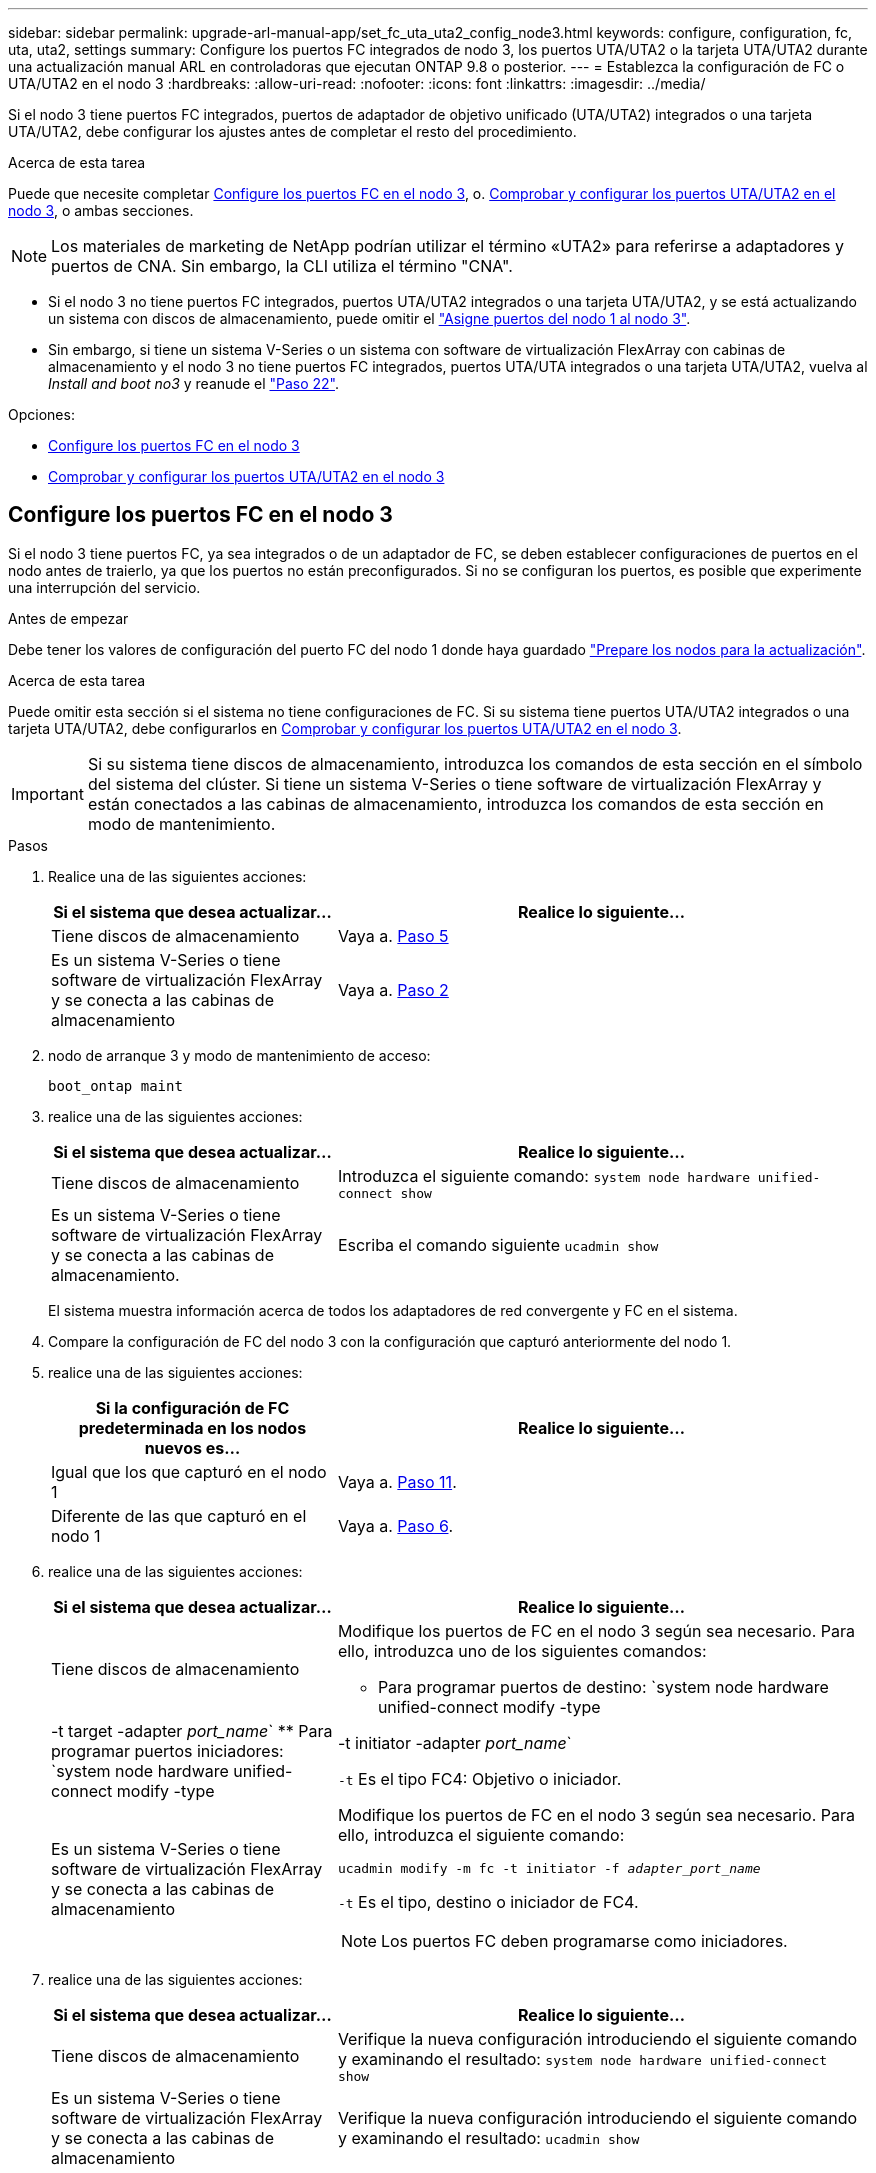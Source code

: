---
sidebar: sidebar 
permalink: upgrade-arl-manual-app/set_fc_uta_uta2_config_node3.html 
keywords: configure, configuration, fc, uta, uta2, settings 
summary: Configure los puertos FC integrados de nodo 3, los puertos UTA/UTA2 o la tarjeta UTA/UTA2 durante una actualización manual ARL en controladoras que ejecutan ONTAP 9.8 o posterior. 
---
= Establezca la configuración de FC o UTA/UTA2 en el nodo 3
:hardbreaks:
:allow-uri-read: 
:nofooter: 
:icons: font
:linkattrs: 
:imagesdir: ../media/


[role="lead"]
Si el nodo 3 tiene puertos FC integrados, puertos de adaptador de objetivo unificado (UTA/UTA2) integrados o una tarjeta UTA/UTA2, debe configurar los ajustes antes de completar el resto del procedimiento.

.Acerca de esta tarea
Puede que necesite completar <<Configure los puertos FC en el nodo 3>>, o. <<Comprobar y configurar los puertos UTA/UTA2 en el nodo 3>>, o ambas secciones.


NOTE: Los materiales de marketing de NetApp podrían utilizar el término «UTA2» para referirse a adaptadores y puertos de CNA. Sin embargo, la CLI utiliza el término "CNA".

* Si el nodo 3 no tiene puertos FC integrados, puertos UTA/UTA2 integrados o una tarjeta UTA/UTA2, y se está actualizando un sistema con discos de almacenamiento, puede omitir el link:map_ports_node1_node3.html["Asigne puertos del nodo 1 al nodo 3"].
* Sin embargo, si tiene un sistema V-Series o un sistema con software de virtualización FlexArray con cabinas de almacenamiento y el nodo 3 no tiene puertos FC integrados, puertos UTA/UTA integrados o una tarjeta UTA/UTA2, vuelva al _Install and boot no3_ y reanude el link:install_boot_node3.html#man_install3_step22["Paso 22"].


.Opciones:
* <<Configure los puertos FC en el nodo 3>>
* <<Comprobar y configurar los puertos UTA/UTA2 en el nodo 3>>




== Configure los puertos FC en el nodo 3

Si el nodo 3 tiene puertos FC, ya sea integrados o de un adaptador de FC, se deben establecer configuraciones de puertos en el nodo antes de traierlo, ya que los puertos no están preconfigurados. Si no se configuran los puertos, es posible que experimente una interrupción del servicio.

.Antes de empezar
Debe tener los valores de configuración del puerto FC del nodo 1 donde haya guardado link:prepare_nodes_for_upgrade.html["Prepare los nodos para la actualización"].

.Acerca de esta tarea
Puede omitir esta sección si el sistema no tiene configuraciones de FC. Si su sistema tiene puertos UTA/UTA2 integrados o una tarjeta UTA/UTA2, debe configurarlos en <<Comprobar y configurar los puertos UTA/UTA2 en el nodo 3>>.


IMPORTANT: Si su sistema tiene discos de almacenamiento, introduzca los comandos de esta sección en el símbolo del sistema del clúster. Si tiene un sistema V-Series o tiene software de virtualización FlexArray y están conectados a las cabinas de almacenamiento, introduzca los comandos de esta sección en modo de mantenimiento.

.Pasos
. Realice una de las siguientes acciones:
+
[cols="35,65"]
|===
| Si el sistema que desea actualizar... | Realice lo siguiente... 


| Tiene discos de almacenamiento | Vaya a. <<man_config_3_step5,Paso 5>> 


| Es un sistema V-Series o tiene software de virtualización FlexArray y se conecta a las cabinas de almacenamiento | Vaya a. <<man_config_3_step2,Paso 2>> 
|===
. [[man_config_3_step2]]nodo de arranque 3 y modo de mantenimiento de acceso:
+
`boot_ontap maint`

. [[step3]]realice una de las siguientes acciones:
+
[cols="35,65"]
|===
| Si el sistema que desea actualizar... | Realice lo siguiente... 


| Tiene discos de almacenamiento | Introduzca el siguiente comando:
`system node hardware unified-connect show` 


| Es un sistema V-Series o tiene software de virtualización FlexArray y se conecta a las cabinas de almacenamiento. | Escriba el comando siguiente
`ucadmin show` 
|===
+
El sistema muestra información acerca de todos los adaptadores de red convergente y FC en el sistema.

. [[step4]]Compare la configuración de FC del nodo 3 con la configuración que capturó anteriormente del nodo 1.
. [[man_config_3_step5]]realice una de las siguientes acciones:
+
[cols="35,65"]
|===
| Si la configuración de FC predeterminada en los nodos nuevos es... | Realice lo siguiente... 


| Igual que los que capturó en el nodo 1 | Vaya a. <<man_config_3_step11,Paso 11>>. 


| Diferente de las que capturó en el nodo 1 | Vaya a. <<man_config_3_step6,Paso 6>>. 
|===
. [[man_config_3_step6]]realice una de las siguientes acciones:
+
[cols="35,65"]
|===
| Si el sistema que desea actualizar... | Realice lo siguiente... 


| Tiene discos de almacenamiento  a| 
Modifique los puertos de FC en el nodo 3 según sea necesario. Para ello, introduzca uno de los siguientes comandos:

** Para programar puertos de destino:
`system node hardware unified-connect modify -type | -t target -adapter _port_name_`
** Para programar puertos iniciadores:
`system node hardware unified-connect modify -type | -t initiator -adapter _port_name_`


`-t` Es el tipo FC4: Objetivo o iniciador.



| Es un sistema V-Series o tiene software de virtualización FlexArray y se conecta a las cabinas de almacenamiento  a| 
Modifique los puertos de FC en el nodo 3 según sea necesario. Para ello, introduzca el siguiente comando:

`ucadmin modify -m fc -t initiator -f _adapter_port_name_`

`-t` Es el tipo, destino o iniciador de FC4.


NOTE: Los puertos FC deben programarse como iniciadores.

|===
. [[step7]]realice una de las siguientes acciones:
+
[cols="35,65"]
|===
| Si el sistema que desea actualizar... | Realice lo siguiente... 


| Tiene discos de almacenamiento | Verifique la nueva configuración introduciendo el siguiente comando y examinando el resultado:
`system node hardware unified-connect show` 


| Es un sistema V-Series o tiene software de virtualización FlexArray y se conecta a las cabinas de almacenamiento | Verifique la nueva configuración introduciendo el siguiente comando y examinando el resultado:
`ucadmin show` 
|===
. [[step8]]salga del modo de mantenimiento introduciendo el siguiente comando:
+
`halt`

. [[step9]]después de introducir el comando, espere hasta que el sistema se detenga en el indicador de entorno de inicio.
. [[step10]]realice una de las siguientes acciones:
+
[cols="35,65"]
|===
| Si el sistema que desea actualizar... | Realice lo siguiente... 


| Es un sistema V-Series o tiene el software de virtualización FlexArray que ejecuta Clustered Data ONTAP 8.3 | Arranque del nodo 3 y acceda a la tarea de mantenimiento en el símbolo del sistema del entorno de arranque:
`boot_ontap maint` 


| No es un sistema V-Series o no tiene software de virtualización FlexArray | Nodo de arranque 3 en el símbolo del sistema del entorno de arranque:
`boot_ontap` 
|===
. [[man_config_3_step11]]realice una de las siguientes acciones:
+
[cols="35,65"]
|===
| Si el sistema que desea actualizar... | Realice lo siguiente... 


| Tiene discos de almacenamiento  a| 
** Si el nodo 3 tiene una tarjeta UTA/UTA2 o puertos UTA/UTA2 integrados, vaya a. <<Comprobar y configurar los puertos UTA/UTA2 en el nodo 3>>.
** Si el nodo 3 no tiene una tarjeta UTA/UTA2 o puertos UTA/UTA2 integrados, omita <<Comprobar y configurar los puertos UTA/UTA2 en el nodo 3>> y vaya a. link:map_ports_node1_node3.html["Asigne puertos del nodo 1 al nodo 3"].




| Es un sistema V-Series o tiene software de virtualización FlexArray y se conecta a las cabinas de almacenamiento  a| 
** Si el nodo 3 tiene una tarjeta o puertos integrados, vaya a. <<Comprobar y configurar los puertos UTA/UTA2 en el nodo 3>>.
** Si el nodo 3 no tiene una tarjeta o puertos integrados, omita <<Comprobar y configurar los puertos UTA/UTA2 en el nodo 3>>, Y vuelva al _Install and boot node3_ y reanude en link:install_boot_node3.html#man_install3_step7["Paso 7"].


|===




== Comprobar y configurar los puertos UTA/UTA2 en el nodo 3

Si el nodo 3 tiene puertos UTA/UTA2 integrados o una tarjeta UTA/UTA2, debe comprobar la configuración de los puertos y es posible que los vuelva a configurar, según cómo desee usar el sistema actualizado.

.Antes de empezar
Debe tener los módulos SFP+ correctos para los puertos UTA/UTA2.

.Acerca de esta tarea
Si desea utilizar un puerto adaptador de objetivo unificado (UTA/UTA2) para FC, primero debe verificar cómo se ha configurado el puerto.


NOTE: Los materiales de marketing de NetApp podrían utilizar el término UTA2 para consultar los puertos y adaptadores de CNA. Sin embargo, la CLI utiliza el término CNA.

Puede utilizar el `ucadmin show` comando para verificar la configuración actual del puerto:

[listing]
----
*> ucadmin show
          Current  Current    Pending  Pending    Admin
 Adapter  Mode     Type       Mode     Type       Status
 -------  -------  ---------  -------  ---------  -----------
 0e       fc       target     -        initiator  offline
 0f       fc       target     -        initiator  offline
 0g       fc       target     -        initiator  offline
 0h       fc       target     -        initiator  offline
 1a       fc       target     -        -          online
 1b       fc       target     -        -          online
6 entries were displayed.
----
Los puertos UTA/UTA2 se pueden configurar en modo FC nativo o modo UTA/UTA2. El modo FC admite el iniciador FC y el destino FC; el modo UTA/UTA2 permite que el tráfico FCoE y NIC simultáneas comparta la misma interfaz SFP+ 10 GbE y sea compatible con destinos FC.

Se pueden encontrar los puertos UTA/UTA2 en un adaptador o en la controladora, y tienen las siguientes configuraciones, pero debe comprobar la configuración de los puertos UTA/UTA2 en el nodo 3 y cambiarlo, si es necesario:

* LAS tarjetas UTA/UTA2 solicitadas cuando se solicita la controladora se configuran antes del envío para tener la personalidad que solicita.
* Las tarjetas UTA/UTA2 solicitadas por separado desde la controladora se envían con la personalidad de destino FC predeterminada.
* Los puertos UTA/UTA2 integrados en las nuevas controladoras se configuran antes del envío para que tengan la personalidad que solicita.
+

NOTE: *Atención*: Si el sistema tiene discos de almacenamiento, debe introducir los comandos de esta sección en el indicador del clúster a menos que se le indique que entre en modo de mantenimiento. Si tiene un sistema VSeries o tiene software de virtualización FlexArray y está conectado a cabinas de almacenamiento, debe introducir comandos en esta sección en el símbolo del sistema del modo de mantenimiento. Debe estar en modo de mantenimiento para configurar los puertos UTA/UTA2.



.Pasos
. Compruebe cómo están configurados actualmente los puertos, para introducir los siguientes comandos en el nodo 3:
+
[cols="35,65"]
|===
| Si el sistema... | Realice lo siguiente... 


| Tiene discos de almacenamiento | `system node hardware unified-connect show` 


| Es un sistema V-Series o tiene software de virtualización FlexArray y se conecta a las cabinas de almacenamiento | `ucadmin show` 
|===
+
El sistema muestra un resultado similar a los siguientes ejemplos:

+
[listing]
----
 cluster1::> system node hardware unified-connect show

                Current  Current    Pending  Pending  Admin
 Node  Adapter  Mode     Type       Mode     Type     Status
 ----  -------  -------  ---------  -------  -------  ------
 f-a   0e       fc       initiator  -        -        online
 f-a   0f       fc       initiator  -        -        online
 f-a   0g       cna      target     -        -        online
 f-a   0h       cna      target     -        -        online
 f-b   0e       fc       initiator  -        -        online
 f-b   0f       fc       initiator  -        -        online
 f-b   0g       cna      target     -        -        online
 f-b   0h       cna      target     -        -        online
 12 entries were displayed.
----
+
[listing]
----
*> ucadmin show
         Current  Current    Pending  Pending  Admin
Adapter  Mode     Type       Mode     Type     Status
-------  -------  ---------  -------  -------  ------
0e       fc       initiator  -        -        online
0f       fc       initiator  -        -        online
0g       cna      target     -        -        online
0h       cna      target     -        -        online
0e       fc       initiator  -        -        online
0f       fc       initiator  -        -        online
0g       cna      target     -        -        online
0h       cna      target     -        -        online
*>
----
. [[step2]]Si el módulo SFP+ actual no coincide con el uso deseado, sustitúyalo por el módulo SFP+ correcto.
+
Póngase en contacto con su representante de NetApp para obtener el módulo SFP+ correcto.

. [[paso3]]examine la salida del `system node hardware unified-connect show` o. `ucadmin show` Comando para determinar si los puertos UTA/UTA2 tienen la personalidad que desea.
. [[step4]]realice una de las siguientes acciones:
+
[cols="35,65"]
|===
| Si los puertos UTA/UTA2... | Realice lo siguiente... 


| No tenga la personalidad que usted desea | Vaya a. <<man_check_3_step5,Paso 5>>. 


| Tenga la personalidad que usted desea | Pase los pasos 5 a 12 y vaya a. <<man_check_3_step13,Paso 13>>. 
|===
. [[man_check_3_step5]]realice una de las siguientes acciones:
+
[cols="35,65"]
|===
| Si el sistema... | Realice lo siguiente... 


| Cuenta con discos de almacenamiento y utiliza Clustered Data ONTAP 8.3 | Arrancar el nodo 3 e introducir modo de mantenimiento:
`boot_ontap maint` 


| Es un sistema V-Series o tiene software de virtualización FlexArray y se conecta a las cabinas de almacenamiento | Vaya a. <<man_check_3_step6,Paso 6>>. Ya debe estar en modo de mantenimiento. 
|===
. [[Man_check_3_step6]]realice una de las siguientes acciones:
+
[cols="35,65"]
|===
| Si va a configurar... | Realice lo siguiente... 


| Puertos en una tarjeta UTA/UTA2 | Vaya a. <<man_check_3_step7,Paso 7>>. 


| Puertos UTA/UTA2 integrados | Vaya al paso 7 y vaya a. <<man_check_3_step8,Paso 8>>. 
|===
. [[man_check_3_step7]]Si el adaptador está en modo iniciador y el puerto UTA/UTA2 está conectado, tenga el puerto UTA/UTA2 desconectado:
+
`storage disable adapter _adapter_name_`

+
Los adaptadores del modo de destino se desconectan automáticamente en modo de mantenimiento.

. [[Man_check_3_step8]]Si la configuración actual no coincide con el uso deseado, cambie la configuración según sea necesario:
+
`ucadmin modify -m fc|cna -t initiator|target _adapter_name_`

+
** `-m` es el modo de personalidad, `fc` o. `cna`.
** `-t` Es el tipo FC4, `target` o. `initiator`.
+

NOTE: Debe utilizar el iniciador FC para unidades de cinta, sistemas de virtualización FlexArray y configuraciones MetroCluster. Debe utilizar el destino FC para los clientes SAN.



. Compruebe la configuración:
+
`ucadmin show`

. Compruebe la configuración:
+
[cols="35,65"]
|===
| Si el sistema... | Realice lo siguiente... 


| Tiene discos de almacenamiento  a| 
.. Detenga el sistema:
+
`halt`

+
El sistema se detiene en el aviso del entorno de arranque.

.. Introduzca el siguiente comando:
+
`boot_ontap`





| Es un sistema V-Series o tiene software de virtualización FlexArray y se conecta a las cabinas de almacenamiento | Reinicie al modo de mantenimiento:
`boot_netapp maint` 
|===
. [[step11]]Compruebe los ajustes:
+
[cols="35,65"]
|===
| Si el sistema... | Realice lo siguiente... 


| Tiene discos de almacenamiento | `system node hardware unified-connect show` 


| Es una controladora V-Series o tiene software de virtualización FlexArray y se conecta a las cabinas de almacenamiento | `ucadmin show` 
|===
+
La salida de los siguientes ejemplos muestra que el tipo FC4 del adaptador "1b" está cambiando a. `initiator` y que el modo de los adaptadores "2a" y "2b" está cambiando a. `cna`:

+
[listing]
----
 cluster1::> system node hardware unified-connect show

                Current  Current    Pending  Pending      Admin
 Node  Adapter  Mode     Type       Mode     Type         Status
 ----  -------  -------  ---------  -------  -----------  ------
 f-a   1a       fc       initiator  -        -            online
 f-a   1b       fc       target     -        initiator    online
 f-a   2a       fc       target     cna      -            online
 f-a   2b       fc       target     cna      -            online

 4 entries were displayed.
----
+
[listing]
----
*> ucadmin show
         Current  Current    Pending  Pending    Admin
Adapter  Mode     Type       Mode     Type       Status
-------  -------  ---------  -------  ---------  ------
1a       fc       initiator  -        -          online
1b       fc       target     -        initiator  online
2a       fc       target     cna      -          online
2b       fc       target     cna      -          online
*>
----
. [[step12a]]Coloque todos los puertos de destino en línea introduciendo uno de los siguientes comandos, una vez por cada puerto:
+
[cols="35,65"]
|===
| Si el sistema... | Realice lo siguiente... 


| Tiene discos de almacenamiento | `network fcp adapter modify -node _node_name_ -adapter _adapter_name_ -state up` 


| Es un sistema V-Series o tiene software de virtualización FlexArray y se conecta a las cabinas de almacenamiento | `fcp config _adapter_name_ up` 
|===
. [[Man_check_3_step13]]Conecte el puerto.
. [[step14]]realice una de las siguientes acciones:
+
[cols="35,65"]
|===
| Si el sistema... | Realice lo siguiente... 


| Tiene discos de almacenamiento | Vaya a. link:map_ports_node1_node3.html["Asigne puertos del nodo 1 al nodo 3"]. 


| Es un sistema V-Series o tiene software de virtualización FlexArray y se conecta a las cabinas de almacenamiento | Vuelva al _Install and boot no3_ y reanude el link:install_boot_node3.html#man_install3_step7["Paso 7"]. 
|===


